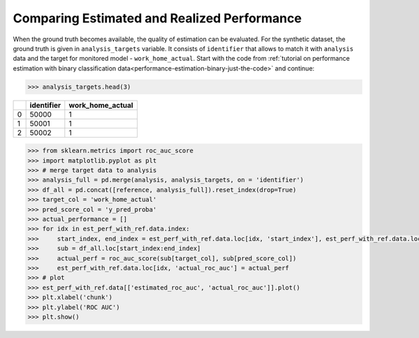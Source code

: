 .. _compare_estimated_and_realized_performance:

============================================
Comparing Estimated and Realized Performance
============================================



When the ground truth becomes available, the quality of estimation can be evaluated. For the synthetic dataset, the
ground truth is given in ``analysis_targets`` variable. It consists of ``identifier`` that allows to match it with
``analysis`` data and the target for monitored model - ``work_home_actual``. Start with the code from :ref:`tutorial on
performance estimation with binary classification data<performance-estimation-binary-just-the-code>` and continue:

.. code-block:: python

    >>> analysis_targets.head(3)


+----+--------------+--------------------+
|    |   identifier |   work_home_actual |
+====+==============+====================+
|  0 |        50000 |                  1 |
+----+--------------+--------------------+
|  1 |        50001 |                  1 |
+----+--------------+--------------------+
|  2 |        50002 |                  1 |
+----+--------------+--------------------+

.. code-block:: python

    >>> from sklearn.metrics import roc_auc_score
    >>> import matplotlib.pyplot as plt
    >>> # merge target data to analysis
    >>> analysis_full = pd.merge(analysis, analysis_targets, on = 'identifier')
    >>> df_all = pd.concat([reference, analysis_full]).reset_index(drop=True)
    >>> target_col = 'work_home_actual'
    >>> pred_score_col = 'y_pred_proba'
    >>> actual_performance = []
    >>> for idx in est_perf_with_ref.data.index:
    >>>     start_index, end_index = est_perf_with_ref.data.loc[idx, 'start_index'], est_perf_with_ref.data.loc[idx, 'end_index']
    >>>     sub = df_all.loc[start_index:end_index]
    >>>     actual_perf = roc_auc_score(sub[target_col], sub[pred_score_col])
    >>>     est_perf_with_ref.data.loc[idx, 'actual_roc_auc'] = actual_perf
    >>> # plot
    >>> est_perf_with_ref.data[['estimated_roc_auc', 'actual_roc_auc']].plot()
    >>> plt.xlabel('chunk')
    >>> plt.ylabel('ROC AUC')
    >>> plt.show()


.. image:: /_static/guide-performance_estimation_tmp.svg
